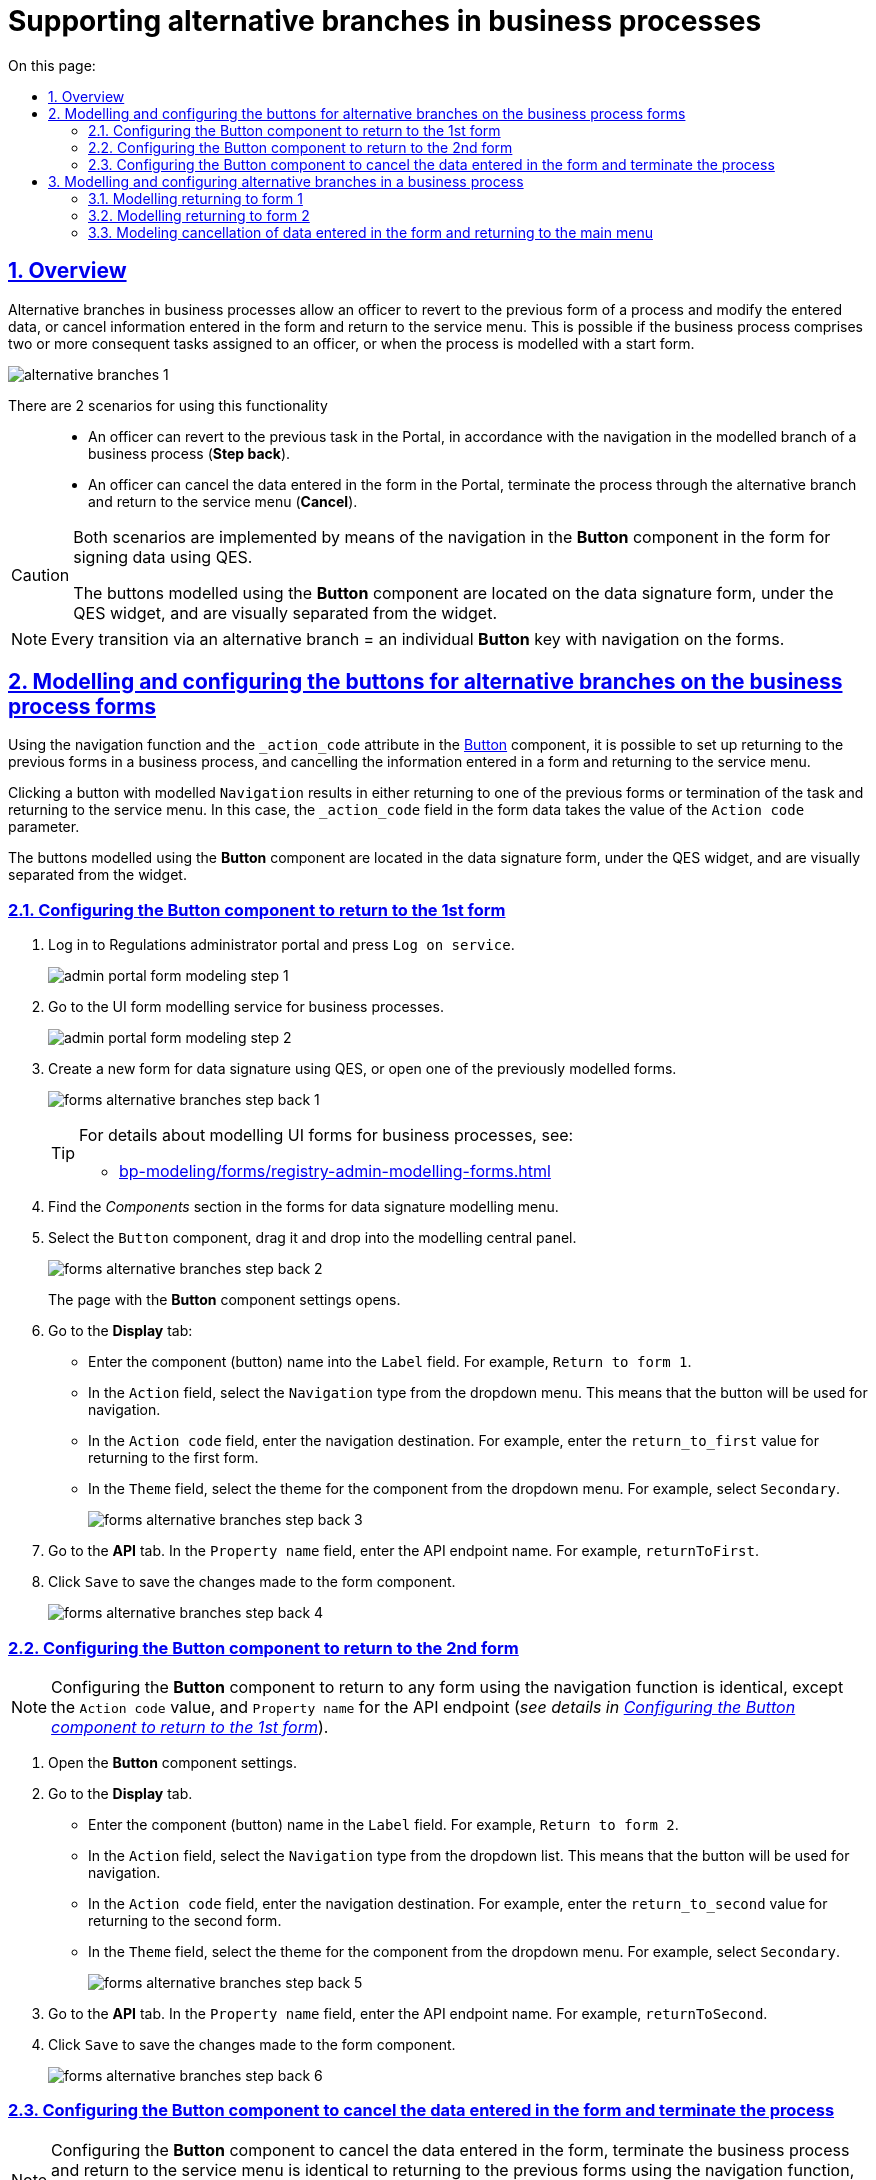 :toc-title: On this page:
:toc: auto
:toclevels: 5
:experimental:
:sectnums:
:sectnumlevels: 5
:sectanchors:
:sectlinks:
:partnums:

= Supporting alternative branches in business processes
//= Підтримка альтернативних гілок у бізнес-процесах
// use these attributes to translate captions and labels to the document's language
// more information: https://asciidoctor.org/docs/user-manual/#customizing-labels
// table of contents title
//:toc-title: ЗМІСТ
//:toc:
//:experimental:
//:example-caption: Приклад
//:important-caption: ВАЖЛИВО
//:note-caption: ПРИМІТКА
//:tip-caption: ПІДКАЗКА
//:warning-caption: ПОПЕРЕДЖЕННЯ
//:caution-caption: УВАГА
// captions for specific blocks
//:figure-caption: Figure
//:table-caption: Table
// caption for the appendix
//:appendix-caption: Appendix
// how many headline levels to display in table of contents?
//:toclevels: 5
// https://asciidoctor.org/docs/user-manual/#sections-summary
// turn numbering on or off (:sectnums!:)
//:sectnums:
// enumerate how many section levels?
//:sectnumlevels: 5
// show anchors when hovering over section headers
//:sectanchors:
// render section headings as self referencing links
//:sectlinks:
// number parts of a book
//:partnums:

== Overview
//== Загальний опис

Alternative branches in business processes allow an officer to revert to the previous form of a process and modify the entered data, or cancel information entered in the form and return to the service menu. This is possible if the business process comprises two or more consequent tasks assigned to an officer, or when the process is modelled with a start form.
//Альтернативні гілки у бізнес-процесах дозволяють посадовій особі повернутися до попередньої форми процесу та виправити внесені дані, або скасувати введену інформацію на формі та повернутися до меню послуг. Це можливо, якщо в рамках бізнес-процесу є дві або більше задачі, розподілені в ряд на посадову особу, або коли процес змодельований зі стартовою формою.

image:bp-modeling/bp/alternative-branches/alternative-branches-1.png[]

There are 2 scenarios for using this functionality ::
//Виділяють 2 сценарії використання функціональності: ::

* An officer can revert to the previous task in the Portal, in accordance with the navigation in the modelled branch of a business process (*Step back*).
//* Посадова особа може повернутися до виконання попередньої задачі у Кабінеті, відповідно до навігації у змодельованій альтернативній гілці бізнес-процесу (*Step back*).
* An officer can cancel the data entered in the form in the Portal, terminate the process through the alternative branch and return to the service menu (*Cancel*).
//* Посадова особа може скасувати внесені дані на формі Кабінету, завершити процес за альтернативною гілкою та повернутися до меню послуг (*Cancel*).

[CAUTION]
====
Both scenarios are implemented by means of the navigation in the *Button* component in the form for signing data using QES.
//Обидва сценарії реалізуються за допомогою навігації у компоненті *Button* на формі для підпису даних КЕП.

The buttons modelled using the *Button* component are located on the data signature form, under the QES widget, and are visually separated from the widget.
//Кнопки, змодельовані з використанням компонента *Button*, розміщені на формі підпису даних, під віджетом КЕП, та візуально відділені від нього.
====

NOTE: Every transition via an alternative branch = an individual *Button* key with navigation on the forms.
//NOTE: Кожний перехід за альтернативною гілкою у бізнес-процесі = окрема клавіша *Button* із навігацією на формах.

== Modelling and configuring the buttons for alternative branches on the business process forms
//== Моделювання та налаштування кнопок для альтернативних гілок на формах бізнес-процесів

Using the navigation function and the `_action_code` attribute in the https://help.form.io/userguide/forms/form-components#button[Button] component, it is possible to set up returning to the previous forms in a business process, and cancelling the information entered in a form and returning to the service menu.
//Налаштування повернення до попередніх форм у бізнес-процесі, а також скасування введеної на формі інформації та перехід до меню послуг можливі за допомогою функції навігації, а також атрибута `_action_code` у компоненті https://help.form.io/userguide/forms/form-components#button[Button] (кнопка).

Clicking a button with modelled `Navigation` results in either returning to one of the previous forms or termination of the task and returning to the service menu. In this case, the `_action_code` field in the form data takes the value of the `Action code` parameter.
//При натисканні на кнопку, де змодельовано `Navigation`, відбувається або повернення до однієї з попередніх форм, або завершення задачі та повернення до меню послуг. При цьому поле `_action_code` у form data заповнюється значенням параметра `Action code`.

The buttons modelled using the *Button* component are located in the data signature form, under the QES widget, and are visually separated from the widget.
//Кнопки, що змодельовані з використанням компонента *Button*, розміщені на формі підпису даних, під віджетом КЕП, та візуально відділені від нього.

[#button-step-back-form-1]
=== Configuring the Button component to return to the 1st form
//=== Налаштування компонента Button для повернення до 1-ї форми

. Log in to [blue]#Regulations administrator portal# and press `Log on service`.
//. Увійдіть до [blue]#Кабінету адміністратора регламентів# та натисність `Увійти  до сервісу`.
+
image:bp-modeling/forms/admin-portal-form-modeling-step-1.png[]

. Go to the UI form modelling service for business processes.
//. Перейдіть до сервісу моделювання UI-форм для бізнес-процесів.
+
image:bp-modeling/forms/admin-portal-form-modeling-step-2.png[]

. Create a new form for data signature using QES, or open one of the previously modelled forms.
//. Створіть нову форму для підпису даних КЕП, або відкрийте одну зі змодельованих попередньо.
+
image:bp-modeling/forms/alternative-branches/forms-alternative-branches-step-back-1.png[]
+
[TIP]
====
For details about modelling UI forms for business processes, see:
//Детальну інформацію щодо моделювання UI-форм до бізнес-процесів ви можете переглянути за посиланням:

* xref:bp-modeling/forms/registry-admin-modelling-forms.adoc[]
====

. Find the _Components_ section in the forms for data signature modelling menu.
//. В меню моделювання форми для підпису даних знайдіть секцію _Компоненти_.
. Select the `Button` component, drag it and drop into the modelling central panel.
//. Оберіть компонент `Button` (кнопка) та перетягніть його до центральної панелі моделювання.
+
image:bp-modeling/forms/alternative-branches/forms-alternative-branches-step-back-2.png[]
+
The page with the *Button* component settings opens.
//В результаті відкриється сторінка з налаштуваннями компонента *Button*.

. Go to the *Display* tab:
//. Перейдіть до вкладки *Display*:
* Enter the component (button) name into the `Label` field. For example, `Return to form 1`.
//* У полі `Label` введіть назву компонента (кнопки). Наприклад, `Повернутися до 1-ї форми`.
* In the `Action` field, select the `Navigation` type from the dropdown menu. This means that the button will be used for navigation.
//* У полі `Action` оберіть тип `Navigation` із випадного списку. Тобто кнопка виконуватиме навігацію.
* In the `Action code` field, enter the navigation destination. For example, enter the `return_to_first` value for returning to the first form.
//* У полі `Action code` вкажіть, куди саме відбуватиметься навігація. Наприклад, введіть значення `return_to_first`, тобто до першої форми.
* In the `Theme` field, select the theme for the component from the dropdown menu. For example, select `Secondary`.
//* У полі `Theme` оберіть тему для компонента із випадного списку. Наприклад, `Secondary`.
+
image:bp-modeling/forms/alternative-branches/forms-alternative-branches-step-back-3.png[]

. Go to the *API* tab. In the `Property name` field, enter the API endpoint name. For example, `returnToFirst`.
//. Перейдіть до вкладки *API*. У полі `Property name` визначте назву для API-ендпоінту. Наприклад, `returnToFirst`.

. Click `Save` to save the changes made to the form component.
//. Збережіть внесені зміни до компонента форми. Для цього натисніть `Save`.

+
image:bp-modeling/forms/alternative-branches/forms-alternative-branches-step-back-4.png[]

[#button-step-back-form-2]
=== Configuring the Button component to return to the 2nd form
//=== Налаштування компонента Button для повернення до 2-ї форми

NOTE: Configuring the *Button* component to return to any form using the navigation function is identical, except the `Action code` value, and `Property name` for the API endpoint (_see details in xref:#button-step-back-form-1[]_).
//NOTE: Налаштування компонента *Button* для повернення до будь-якої форми через функцію навігації є ідентичним, за винятком значення `Action code`, а також `Property name` для API-ендпоінту (_детальніше -- див. xref:#button-step-back-form-1[]_).

. Open the *Button* component settings.
//. Відкрийте налаштування компонента *Button*.
. Go to the *Display* tab.
//. Перейдіть до вкладки *Display*:
* Enter the component (button) name in the `Label` field. For example, `Return to form 2`.
//* У полі `Label` введіть назву компонента (кнопки). Наприклад, `Повернутися до 2-ї форми`.
* In the `Action` field, select the `Navigation` type from the dropdown list. This means that the button will be used for navigation.
//* У полі `Action` оберіть тип `Navigation` із випадного списку. Тобто кнопка виконуватиме навігацію.
* In the `Action code` field, enter the navigation destination. For example, enter the `return_to_second` value for returning to the second form.
//* У полі `Action code` вкажіть, куди саме відбуватиметься навігація. Наприклад, введіть значення `return_to_second`, тобто до другої форми.
* In the `Theme` field, select the theme for the component from the dropdown menu. For example, select `Secondary`.
//* У полі `Theme` оберіть тему для компонента із випадного списку. Наприклад, `Secondary`.
+
image:bp-modeling/forms/alternative-branches/forms-alternative-branches-step-back-5.png[]

. Go to the *API* tab. In the `Property name` field, enter the API endpoint name. For example, `returnToSecond`.
//. Перейдіть до вкладки *API*. У полі `Property name` визначте назву для API-ендпоінту. Наприклад, `returnToSecond`.

. Click `Save` to save the changes made to the form component.
//. Збережіть внесені зміни до компонента форми. Для цього натисніть `Save`.
+
image:bp-modeling/forms/alternative-branches/forms-alternative-branches-step-back-6.png[]

[#button-cancel-form-data]
=== Configuring the Button component to cancel the data entered in the form and terminate the process
//=== Налаштування компонента Button для скасування внесених даних на формі та завершення процесу

NOTE: Configuring the *Button* component to cancel the data entered in the form, terminate the business process and return to the service menu is identical to returning to the previous forms using the navigation function, except the `Action code` value, and `Property name` for the API endpoint (_see details in xref:#button-step-back-form-1[]_).
//NOTE: Налаштування компонента *Button* для скасування внесених даних на формі, завершення бізнес-процесу та переходу до меню послуг є ідентичним до повернення до попередніх форм через функцію навігації, за винятком значення `Action code`, а також `Property name` для API-ендпоінту (_детальніше -- див. xref:#button-step-back-form-1[]_).

. Open the *Button* component settings.
//. Відкрийте налаштування компонента *Button*.
. Go to the *Display* tab.
//. Перейдіть до вкладки *Display*:
* Enter the component (button) name in the `Label` field. For example, `Cancel`.
//* У полі `Label` введіть назву компонента (кнопки). Наприклад, `Скасувати`.
* In the `Action` field, select the `Navigation` type from the dropdown list. This means that the button will be used for navigation.
//* У полі `Action` оберіть тип `Navigation` із випадного списку. Тобто кнопка виконуватиме навігацію.
* In the `Action code` field, enter the navigation action. For example, enter the `cancel` value for cancelling the data entered in a form and returning a user to the main menu.
//* У полі `Action code` вкажіть, що саме робитиме кнопка з навігацією. Наприклад, введіть значення `cancel`, тобто введені на формі дані будуть скасовані, а користувач повернеться до головного меню послуг.
* In the `Theme` field, select the theme for the component from the dropdown menu. For example, select `Secondary`.
//* У полі `Theme` оберіть тему для компонента із випадного списку. Наприклад, `Secondary`.
+
image:bp-modeling/forms/alternative-branches/forms-alternative-branches-step-back-7.png[]

. Go to the *API* tab. In the `Property name` field, enter the API endpoint name. For example, `cancel`.
//. Перейдіть до вкладки *API*. У полі `Property name` визначте назву для API-ендпоінту. Наприклад, `cancel`.

. Click `Save` to save the changes made to the form component.
//. Збережіть внесені зміни до компонента форми. Для цього натисніть `Save`.
+
image:bp-modeling/forms/alternative-branches/forms-alternative-branches-step-back-8.png[]

== Modelling and configuring alternative branches in a business process
//== Моделювання та налаштування альтернативних гілок у бізнес-процесі

[NOTE]
====

Preconditions ::
//Передумови ::

A modelled synthetic business process allowing to set up corresponding alternative branches:
//Змодельовано синтетичний бізнес-процес, де можна налаштувати відповідні альтернативні гілки:

* _Green branch_: To return to a form with the form 1 name.
//* _Зелена гілка_ -- для повернення до форми під назвою "1-ша форма"
* _Blue branch_: To return to a form with the form 2 name.
//* _Блакитна гілка_ -- для повернення до форми із назвою "2-га форма"
* _Violet branch_: To cancel the entered data, termination of the business process and returning the service menu.
//* _Фіолетова гілка_ -- для скасування внесених даних, завершення бізнес-процесу та переходу до меню послуг.
====

[#return-to-the-first]
=== Modelling returning to form 1
//=== Моделювання повернення до 1-ї форми

. Select a branch navigating to the form you want to return to. In our case that is the green branch.
//. Оберіть гілку, яка веде до форми, до якої необхідно повернутися. В нашому випадку -- це зелена гілка.

. Enter the branch name in the `Name` field. For example, `Return to form 1`.
//. У полі `Name` вкажіть назву гілки. Наприклад, `Повернутися до 1-ї форми`.
. In the `Condition Type` field, select the `Expression` type.
//. У полі `Condition Type`  оберіть тип -- `Expression`, тобто вираз.
. In the `Expression` field, model navigation to form 1 using the `submission()` JUEL expression.
//. У полі `Expression` змоделюйте перехід до 1-ї форми за допомогою виразу, використовуючи JUEL-функцію `submission()`.
+
[TIP]
====
You can find the detailed description of the available JUEL functions in:
//Детальну інформацію з описом доступних JUEL-функцій ви можете переглянути за посиланням:

* xref:registry-develop:bp-modeling/bp/modeling-facilitation/modelling-with-juel-functions.adoc[]
====
//.Моделювання повернення до 1-ї форми за допомогою JUEL-функції submission()
+
.Modelling returning to form 1 using the submission() JUEL function
====
[source,juel]
----
${submission('SignForm').formData.hasProp('_action_code') && submission('SignForm').formData.prop('_action_code').value().equals('return_to_first')}
----

Explanation ::
//Пояснення ::

* In the first part, before `&&`, the expression checks whether `'_action_code'` exists in the form:
//* У першій частині, до `&&`, вираз перевірятиме, чи існує на формі `'_action_code'`:
+
----
{submission('SignForm').formData.hasProp('_action_code')
----
+
* In the second part, after `&&`, the expression checks what does the `'_action_code'` value equal to. In our case, action code equals to `'return_to_first'`:
//* У другій частині, після `&&`, вираз перевірятиме, чому дорівнює значення `'_action_code'`. У нашому випадку action code дорівнює `'return_to_first'`:
+
----
submission('SignForm').formData.prop('_action_code').value().equals('return_to_first')
----
+
* `'return_to_first'` is the value of the `Action code` field when configuring a form in the form modelling service (configuration of a button navigating to the 1st form).
//* `'return_to_first'` -- значення поля `Action code` при налаштуванні форми у сервісі моделювання форм (налаштування кнопки навігації до 1-ї форми).

TIP: See xref:#button-step-back-form-1[] for details about setting the form configuration.
//TIP: Детальніше про налаштування форм див. у розділі xref:#button-step-back-form-1[].
====
+
image:bp-modeling/bp/alternative-branches/alternative-branches-2.png[]

=== Modelling returning to form 2
//=== Моделювання повернення до 2-ї форми

Modelling returning to any forms through alternative branches is almost identical. Only the `action_code` parameter value changes that is identified when modelling a form for a business process. You have to pass this value to the `submission()` function.
//Моделювання повернення до будь-яких форм через альтернативні гілки є майже ідентичним. Змінюється лише значення параметра `_action_code`, визначене при моделюванні форми до бізнес-процесу. Це значення необхідно передати функції `submission()`.

. Select a branch navigating to the form you want to return to. In our case that is the blue branch.
//. Оберіть гілку, яка веде до форми, до якої необхідно повернутися. В нашому випадку -- це блакитна гілка.

. Enter the branch name in the `Name` field. For example, `Return to form 2`.
//. У полі `Name` вкажіть назву гілки. Наприклад, `Повернутися до 2-ї форми`.
. In the `Condition Type` field, select the `Expression` type.
//. У полі `Condition Type`  оберіть тип -- `Expression`, тобто вираз.
. In the `Expression` field, model navigation to form 2 using the `submission()` JUEL expression.
//. У полі `Expression` змоделюйте навігацію до 2-ї форми за допомогою виразу, використовуючи JUEL-функцію `submission()`.
+
[TIP]
====
You can find the detailed description of the available JUEL functions in:
//Детальну інформацію з описом доступних JUEL-функцій ви можете переглянути за посиланням:

* xref:registry-develop:bp-modeling/bp/modeling-facilitation/modelling-with-juel-functions.adoc[]
//====
//+
//.Моделювання повернення до 2-ї форми за допомогою JUEL-функції submission()
====
+
.Modelling returning to form 2 using the submission() JUEL function
====
[source,juel]
----
${submission('SignForm').formData.hasProp('_action_code') && submission('SignForm').formData.prop('_action_code').value().equals('return_to_second')}
----
Explanation ::
//Пояснення ::

* In the first part, before `&&`, the expression checks whether `'_action_code'` exists in the form for data signing:
//У першій частині, до `&&`, вираз перевірятиме, чи існує на формі для підпису даних `'_action_code'`:
+
----
{submission('SignForm').formData.hasProp('_action_code')
----
+
* In the second part, after `&&`, the expression checks what does the `'_action_code'` value equal to. In our case, action code equals to `'return_to_second'`:
//У другій частині, після `&&`, вираз перевірятиме, чому дорівнює значення `'_action_code'`. У нашому випадку action code дорівнює `'return_to_second'`:
+
----
submission('SignForm').formData.prop('_action_code').value().equals('return_to_first')
----
+
* `'return_to_second'` is the value of the `Action code` field when configuring a form in the form modelling service (configuration of a button navigating to the 2nd form).
//`'return_to_second'` -- значення поля `Action` при налаштуванні форми у сервісі моделювання форм (налаштування кнопки навігації до 2-ї форми).

TIP: See xref:#button-step-back-form-2[] for details about setting the form configuration.
//TIP: Детальніше про налаштування форм див. у розділі xref:#button-step-back-form-2[].
====
+
image:bp-modeling/bp/alternative-branches/alternative-branches-3.png[]

=== Modeling cancellation of data entered in the form and returning to the main menu
//=== Моделювання скасування внесених даних на формі та повернення до головного меню

Modeling cancellation of data entered in the form and returning to the main menu through alternative branches is almost identical to the previous forms for data correction. Only the `_action_code` parameter value changes that is identified when modelling a form for a business process. You have to pass this value to the `submission()` function.
//Моделювання скасування внесених даних на формі та повернення до меню послуг через альтернативні гілки є майже ідентичним до моделювання повернення до попередніх форм для виправлення даних. Змінюється лише значення параметра `_action_code`, визначене при моделюванні форми до бізнес-процесу. Це значення необхідно передати функції `submission()`.

. Select the XOR gateway having a branch to cancellation.
//. Виділіть XOR-шлюз, від якого йде розгалуження до скасування.
* Enter the `Cancel data entering` name into the `Name` field.
//* У полі `Name` вкажіть назву -- `Скасувати внесення даних?`.
+
image:bp-modeling/bp/alternative-branches/alternative-branches-4.png[]

Select a branch navigating to cancellation of entered data and termination of the business process. In our case that is the violet branch.
//. Оберіть гілку, яка веде до скасування внесених даних та завершення бізнес-процесу. В нашому випадку -- це фіолетова гілка.

* In the `Name` field, enter the branch name. For example, `Yes`.
//* У полі `Name` вкажіть назву гілки. Наприклад, `Так`.
. In the `Condition Type` field, select the `Expression` type.
//* У полі `Condition Type`  оберіть тип -- `Expression`, тобто вираз.
. In the `Expression` field, model the cancellation of entered data and returning to the service menu using the `submission()` JUEL expression.
//* У полі `Expression` змоделюйте скасування внесених даних та переходу до меню послуг за допомогою виразу, використовуючи JUEL-функцію `submission()`.
+
[TIP]
====
You can find the detailed description of the available JUEL functions in:
//Детальну інформацію з описом доступних JUEL-функцій ви можете переглянути за посиланням:

* xref:registry-develop:bp-modeling/bp/modeling-facilitation/modelling-with-juel-functions.adoc[]
//====
//+
//.Моделювання скасування внесених даних та переходу до меню послуг за допомогою JUEL-функції submission()
====
+
.Modelling cancellation of entered data and returning to the service menu using the `submission()` JUEL expression
====
[source,juel]
----
${submission('Firsttask').formData.hasProp('_action_code') && submission('SignForm').formData.prop('_action_code').value().equals('cancel')}
----
Explanation ::
//Пояснення ::

* In the first part, before `&&`, the expression checks whether form 1 has `'_action_code'`:
//У першій частині, до `&&`, вираз перевірятиме, чи існує на 1-й формі `'_action_code'`:
+
----
{submission('Firsttask').formData.hasProp('_action_code')
----
* In the second part, after `&&`, the expression checks what does the `'_action_code'` value equal to. In our case, `action code` equals to `'cancel'`:
//У другій частині, після `&&`, вираз перевірятиме, чому дорівнює значення `'_action_code'`. У нашому випадку action code дорівнює `'cancel'`:
+
----
submission('Firsttask').formData.prop('_action_code').value().equals('cancel')
----
+
`'cancel'` is the value of the `Action code` field when configuring a form in the form modelling service (configuration of cancelling the entered data and returning to the service menu).
//`'cancel'` -- значення поля `Action` при налаштуванні форми у сервісі моделювання форм (налаштування скасування внесених даних та повернення до меню послуг).

TIP: See xref:#button-cancel-form-data[] for details about setting the form configuration.
//TIP: Детальніше про налаштування форм див. у розділі xref:#button-cancel-form-data[].

====
+
image:bp-modeling/bp/alternative-branches/alternative-branches-5.png[]